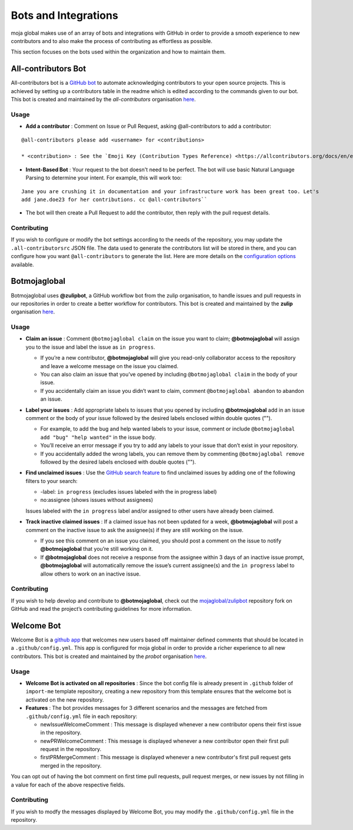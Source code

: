 .. _DeveloperWorkflow:

Bots and Integrations
#####################

moja global makes use of an array of bots and integrations with GitHub in order to provide a smooth experience to new contributors and to also make the process of contributing as effortless as possible.

This section focuses on the bots used within the organization and how to maintain them.

All-contributors Bot
--------------------

All-contributors bot is a `GitHub bot <https://github.com/apps/allcontributors/installations/new>`_ to automate acknowledging contributors to your open source projects. This is achieved by setting up a contributors table in the readme which is edited according to the commands given to our bot.
This bot is created and maintained by the `all-contributors` organisation `here <https://github.com/all-contributors/all-contributors>`_.

**Usage**
=========
* **Add a contributor** : Comment on Issue or Pull Request, asking @all-contributors to add a contributor:
::

  @all-contributors please add <username> for <contributions>

  * <contribution> : See the `Emoji Key (Contribution Types Reference) <https://allcontributors.org/docs/en/emoji-key>`_ for a list of valid contribution types.

* **Intent-Based Bot** : Your request to the bot doesn't need to be perfect. The bot will use basic Natural Language Parsing to determine your intent. For example, this will work too:

::

  Jane you are crushing it in documentation and your infrastructure work has been great too. Let's
  add jane.doe23 for her contributions. cc @all-contributors``

* The bot will then create a Pull Request to add the contributor, then reply with the pull request details.

Contributing
============

If you wish to configure or modify the bot settings according to the needs of the repository, you may update the  ``.all-contributorsrc`` JSON file. The data used to generate the contributors list will be stored in there, and you can configure how you want ``@all-contributors`` to generate the list.
Here are more details on the `configuration options <https://allcontributors.org/docs/en/bot/configuration>`_ available.


Botmojaglobal
-------------

Botmojaglobal uses **@zulipbot**, a GitHub workflow bot from the zulip organisation, to handle issues and pull requests in our repositories in order to create a better workflow for contributors.
This bot is created and maintained by the **zulip** organisation `here <https://github.com/zulip/zulipbot>`_.

**Usage**
=========
* **Claim an issue** : Comment ``@botmojaglobal claim`` on the issue you want to claim; **@botmojaglobal** will assign you to the issue and label the issue as ``in progress``.

  * If you’re a new contributor, **@botmojaglobal** will give you read-only collaborator access to the repository and leave a welcome message on the issue you claimed.

  * You can also claim an issue that you’ve opened by including ``@botmojaglobal claim`` in the body of your issue.

  * If you accidentally claim an issue you didn’t want to claim, comment ``@botmojaglobal abandon`` to abandon an issue.

* **Label your issues** : Add appropriate labels to issues that you opened by including **@botmojaglobal** add in an issue comment or the body of your issue followed by the desired labels enclosed within double quotes ("").

  * For example, to add the bug and help wanted labels to your issue, comment or include ``@botmojaglobal add "bug" "help wanted"`` in the issue body.

  * You’ll receive an error message if you try to add any labels to your issue that don’t exist in your repository.

  * If you accidentally added the wrong labels, you can remove them by commenting  ``@botmojaglobal remove`` followed by the desired labels enclosed with double quotes ("").

* **Find unclaimed issues** : Use the `GitHub search feature <https://help.github.com/en/articles/using-search-to-filter-issues-and-pull-requests>`_ to find unclaimed issues by adding one of the following filters to your search:

  * -label: ``in progress`` (excludes issues labeled with the in progress label)

  * no:assignee (shows issues without assignees)

  Issues labeled with the ``in progress`` label and/or assigned to other users have already been claimed.

* **Track inactive claimed issues** : If a claimed issue has not been updated for a week, **@botmojaglobal** will post a comment on the inactive issue to ask the assignee(s) if they are still working on the issue.

  * If you see this comment on an issue you claimed, you should post a comment on the issue to notify **@botmojaglobal** that you’re still working on it.

  * If **@botmojaglobal** does not receive a response from the assignee within 3 days of an inactive issue prompt, **@botmojaglobal** will automatically remove the issue’s current assignee(s) and the ``in progress`` label to allow others to work on an inactive issue.

Contributing
============
If you wish to help develop and contribute to **@botmojaglobal**, check out the `mojaglobal/zulipbot  <https://github.com/moja-global/zulipbot>`_ repository fork on GitHub and read the project’s contributing guidelines for more information.

Welcome Bot
-----------
Welcome Bot is a `github app <https://github.com/apps/welcome>`_ that welcomes new users based off maintainer defined comments that should be located in a ``.github/config.yml``. This app is configured for moja global in order to provide a richer experience to all new contributors.
This bot is created and maintained by the `probot` organisation  `here <https://github.com/probot>`_.

**Usage**
=========
* **Welcome Bot is activated on all repositories** : Since the bot config file is already present in ``.github`` folder of ``import-me`` template repository, creating a new repository from this template ensures that the welcome bot is activated on the new repository.
* **Features** : The bot provides messages for 3 different scenarios and the messages are fetched from ``.github/config.yml`` file in each repository:

  * newIssueWelcomeComment : This message is displayed whenever a new contributor opens their first issue in the repository.

  * newPRWelcomeComment : This message is displayed whenever a new contributor open their first pull request in the repository.

  * firstPRMergeComment : This message is displayed whenever a new contributor's first pull request gets merged in the repository.

You can opt out of having the bot comment on first time pull requests, pull request merges, or new issues by not filling in a value for each of the above respective fields.

Contributing
============
If you wish to modfy the messages displayed by Welcome Bot, you may modify the ``.github/config.yml`` file in the repository.
